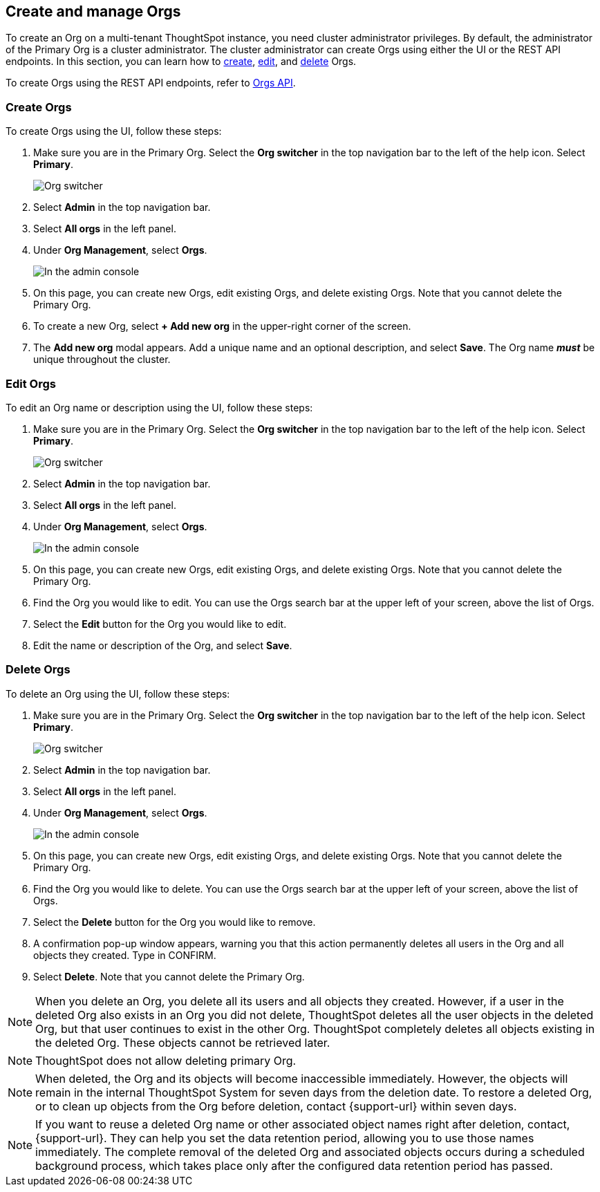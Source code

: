 [#create-manage]
== Create and manage Orgs

To create an Org on a multi-tenant ThoughtSpot instance, you need cluster administrator privileges. By default, the administrator of the Primary Org is a cluster administrator. The cluster administrator can create Orgs using either the UI or the REST API endpoints. In this section, you can learn how to <<create-orgs,create>>, <<edit-orgs,edit>>, and <<delete-orgs,delete>> Orgs.

To create Orgs using the REST API endpoints, refer to https://developers.thoughtspot.com/docs/?pageid=orgs-api[Orgs API^].

[#create-orgs]
=== Create Orgs

To create Orgs using the UI, follow these steps:

. Make sure you are in the Primary Org. Select the *Org switcher* in the top navigation bar to the left of the help icon. Select *Primary*.
+
image::org-switcher.png[Org switcher]

. Select *Admin* in the top navigation bar.
. Select *All orgs* in the left panel.
. Under *Org Management*, select *Orgs*.
+
image::orgs-admin-console.png[In the admin console, select Orgs]
. On this page, you can create new Orgs, edit existing Orgs, and delete existing Orgs. Note that you cannot delete the Primary Org.
. To create a new Org, select *+ Add new org* in the upper-right corner of the screen.
. The *Add new org* modal appears. Add a unique name and an optional description, and select *Save*. The Org name *_must_* be unique throughout the cluster.

[#edit-orgs]
=== Edit Orgs

To edit an Org name or description using the UI, follow these steps:

. Make sure you are in the Primary Org. Select the *Org switcher* in the top navigation bar to the left of the help icon. Select *Primary*.
+
image::org-switcher.png[Org switcher]
. Select *Admin* in the top navigation bar.
. Select *All orgs* in the left panel.
. Under *Org Management*, select *Orgs*.
+
image::orgs-admin-console.png[In the admin console, select Orgs]
. On this page, you can create new Orgs, edit existing Orgs, and delete existing Orgs. Note that you cannot delete the Primary Org.
. Find the Org you would like to edit. You can use the Orgs search bar at the upper left of your screen, above the list of Orgs.
. Select the *Edit* button for the Org you would like to edit.
. Edit the name or description of the Org, and select *Save*.

[#delete-orgs]
=== Delete Orgs

To delete an Org using the UI, follow these steps:


. Make sure you are in the Primary Org. Select the *Org switcher* in the top navigation bar to the left of the help icon. Select *Primary*.
+
image::org-switcher.png[Org switcher]
. Select *Admin* in the top navigation bar.
. Select *All orgs* in the left panel.
. Under *Org Management*, select *Orgs*.
+
image::orgs-admin-console.png[In the admin console, select Orgs]
. On this page, you can create new Orgs, edit existing Orgs, and delete existing Orgs. Note that you cannot delete the Primary Org.
. Find the Org you would like to delete. You can use the Orgs search bar at the upper left of your screen, above the list of Orgs.
. Select the *Delete* button for the Org you would like to remove.
. A confirmation pop-up window appears, warning you that this action permanently deletes all users in the Org and all objects they created. Type in CONFIRM.
. Select *Delete*. Note that you cannot delete the Primary Org.

NOTE: When you delete an Org, you delete all its users and all objects they created. However, if a user in the deleted Org also exists in an Org you did not delete, ThoughtSpot deletes all the user objects in the deleted Org, but that user continues to exist in the other Org. ThoughtSpot completely deletes all objects existing in the deleted Org. These objects cannot be retrieved later.

NOTE: ThoughtSpot does not allow deleting primary Org.

NOTE: When deleted, the Org and its objects will become inaccessible immediately. However, the objects will remain in the internal ThoughtSpot System for seven days from the deletion date. To restore a deleted Org, or to clean up objects from the Org before deletion, contact {support-url} within seven days.

NOTE: If you want to reuse a deleted Org name or other associated object names right after deletion, contact, {support-url}. They can help you set the data retention period, allowing you to use those names immediately. The complete removal of the deleted Org and associated objects occurs during a scheduled background process, which takes place only after the configured data retention period has passed.

